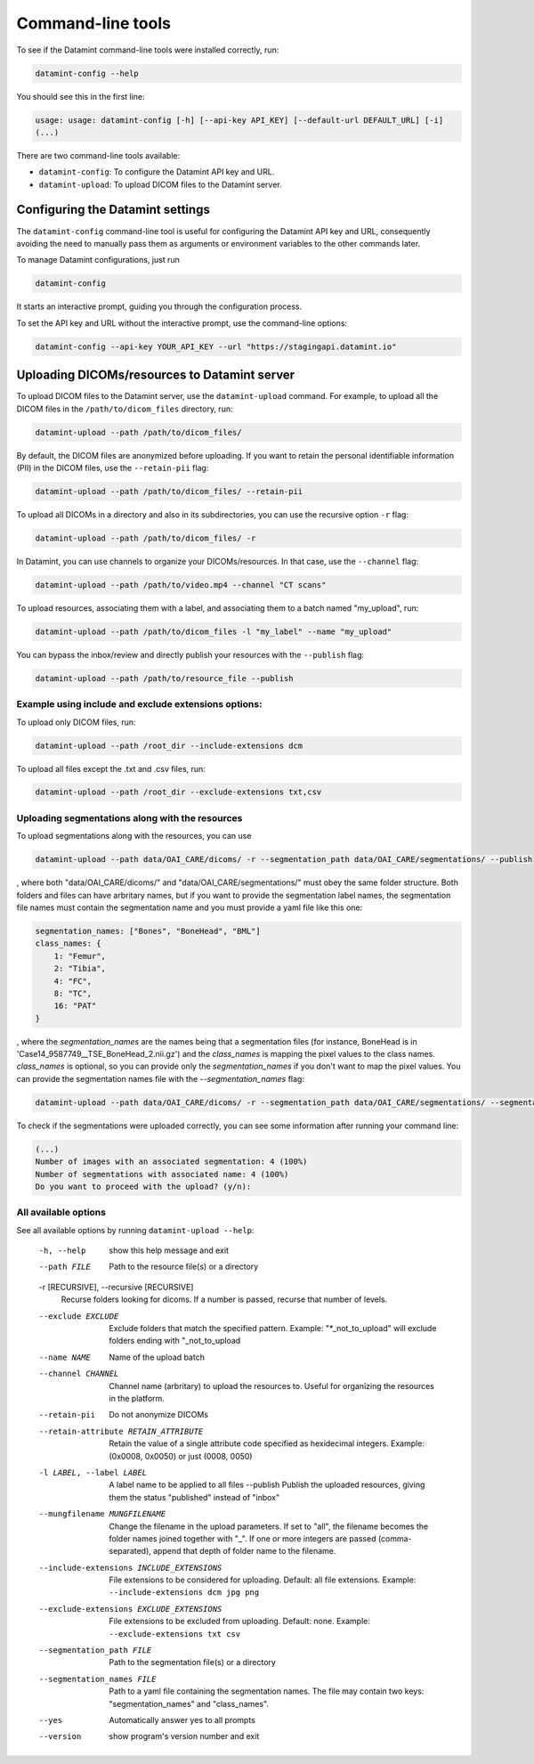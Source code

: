 .. _command_line_tools:

Command-line tools
==================

To see if the Datamint command-line tools were installed correctly, run:

.. code-block:: bash

    datamint-config --help

You should see this in the first line:

.. code-block:: bash

    usage: usage: datamint-config [-h] [--api-key API_KEY] [--default-url DEFAULT_URL] [-i]
    (...)

There are two command-line tools available:

- ``datamint-config``: To configure the Datamint API key and URL.
- ``datamint-upload``: To upload DICOM files to the Datamint server.

.. _configuring_datamint_settings:

Configuring the Datamint settings
---------------------------------

The ``datamint-config`` command-line tool is useful for configuring the Datamint API key and URL,
consequently avoiding the need to manually pass them as arguments or environment variables to the other commands later.

To manage Datamint configurations, just run 

.. code-block:: bash

    datamint-config

It starts an interactive prompt, guiding you through the configuration process.

To set the API key and URL without the interactive prompt, use the command-line options:

.. code-block:: bash

    datamint-config --api-key YOUR_API_KEY --url "https://stagingapi.datamint.io"

Uploading DICOMs/resources to Datamint server
---------------------------------------------

To upload DICOM files to the Datamint server, use the
``datamint-upload`` command. For example, to upload all the DICOM files in the
``/path/to/dicom_files`` directory, run:

.. code-block:: bash

    datamint-upload --path /path/to/dicom_files/

By default, the DICOM files are anonymized before uploading. If you want to
retain the personal identifiable information (PII) in the DICOM files, use the
``--retain-pii`` flag:

.. code-block:: bash

    datamint-upload --path /path/to/dicom_files/ --retain-pii

To upload all DICOMs in a directory and also in its subdirectories,
you can use the recursive option ``-r`` flag:

.. code-block:: bash

    datamint-upload --path /path/to/dicom_files/ -r

In Datamint, you can use channels to organize your DICOMs/resources.
In that case, use the ``--channel`` flag:

.. code-block:: bash

    datamint-upload --path /path/to/video.mp4 --channel "CT scans"

To upload resources, associating them with a label, and associating them to a batch named "my_upload", run:

.. code-block:: bash

    datamint-upload --path /path/to/dicom_files -l "my_label" --name "my_upload"

You can bypass the inbox/review and directly publish your resources with the ``--publish`` flag:

.. code-block:: bash

    datamint-upload --path /path/to/resource_file --publish


Example using include and exclude extensions options:
+++++++++++++++++++++++++++++++++++++++++++++++++++++

To upload only DICOM files, run:

.. code-block:: bash

    datamint-upload --path /root_dir --include-extensions dcm

To upload all files except the .txt and .csv files, run:

.. code-block:: bash

    datamint-upload --path /root_dir --exclude-extensions txt,csv

Uploading segmentations along with the resources
++++++++++++++++++++++++++++++++++++++++++++++++

To upload segmentations along with the resources, you can use

.. code-block:: bash

    datamint-upload --path data/OAI_CARE/dicoms/ -r --segmentation_path data/OAI_CARE/segmentations/ --publish

, where both "data/OAI_CARE/dicoms/" and "data/OAI_CARE/segmentations/" must obey the same folder structure.
Both folders and files can have arbritary names,
but if you want to provide the segmentation label names, the segmentation file names must contain the segmentation name and you must provide a yaml file like this one:

.. code-block:: yaml

    segmentation_names: ["Bones", "BoneHead", "BML"]
    class_names: {
        1: "Femur",
        2: "Tibia",
        4: "FC",
        8: "TC",
        16: "PAT"
    }

, where the `segmentation_names` are the names being that a segmentation files (for instance, BoneHead is in 'Case14_9587749__TSE_BoneHead_2.nii.gz') 
and the `class_names` is mapping the pixel values to the class names.
`class_names` is optional, so you can provide only the `segmentation_names` if you don't want to map the pixel values.
You can provide the segmentation names file with the `--segmentation_names` flag:

.. code-block:: bash
    
    datamint-upload --path data/OAI_CARE/dicoms/ -r --segmentation_path data/OAI_CARE/segmentations/ --segmentation_names segmentation_names.yaml --publish

To check if the segmentations were uploaded correctly, you can see some information after running your command line:

.. code-block:: console

    (...)
    Number of images with an associated segmentation: 4 (100%)                                                                                                                                                                                                      
    Number of segmentations with associated name: 4 (100%)   
    Do you want to proceed with the upload? (y/n): 

All available options
+++++++++++++++++++++

See all available options by running ``datamint-upload --help``:

    -h, --help            show this help message and exit
    --path FILE           Path to the resource file(s) or a directory

    -r [RECURSIVE], --recursive [RECURSIVE]
                          Recurse folders looking for dicoms. If a number is passed, recurse that number of levels.

    --exclude EXCLUDE     Exclude folders that match the specified pattern. Example: "\*_not_to_upload" will exclude folders ending with "_not_to_upload
    --name NAME           Name of the upload batch
    --channel CHANNEL     Channel name (arbritary) to upload the resources to. Useful for organizing the resources in the platform.
    --retain-pii          Do not anonymize DICOMs
    --retain-attribute RETAIN_ATTRIBUTE
                            Retain the value of a single attribute code specified as hexidecimal integers. Example: (0x0008, 0x0050) or just (0008, 0050)
    -l LABEL, --label LABEL
                            A label name to be applied to all files
                            --publish             Publish the uploaded resources, giving them the status "published" instead of "inbox"
    --mungfilename MUNGFILENAME
                            Change the filename in the upload parameters. If set to "all", the filename becomes the folder names joined together with "_". If one or more integers are passed (comma-separated), append that
                            depth of folder name to the filename.
    --include-extensions INCLUDE_EXTENSIONS
                            File extensions to be considered for uploading. Default: all file extensions. Example: ``--include-extensions dcm jpg png``
    --exclude-extensions EXCLUDE_EXTENSIONS
                          File extensions to be excluded from uploading. Default: none. Example: ``--exclude-extensions txt csv``
    --segmentation_path FILE
                          Path to the segmentation file(s) or a directory
    --segmentation_names FILE
                          Path to a yaml file containing the segmentation names. The file may contain two keys: "segmentation_names" and "class_names".
    --yes                 Automatically answer yes to all prompts
    --version             show program's version number and exit